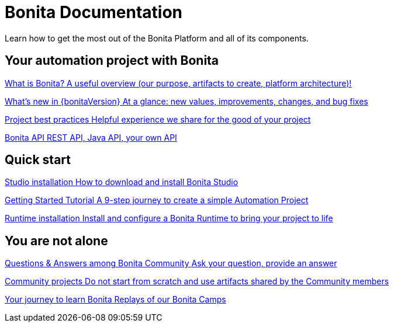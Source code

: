 = Bonita Documentation
:description: Learn how to get the most out of the Bonita Platform and all of its components.

Learn how to get the most out of the Bonita Platform and all of its components.

[.card-section]
== Your automation project with Bonita

[.card.card-index]
--
xref:ROOT:what-is-bonita-index.adoc[[.card-title]#What is Bonita?# [.card-body.card-content-overflow]#pass:q[A useful overview (our purpose, artifacts to create, platform architecture)!]#]
--

[.card.card-index]
--
xref:ROOT:release-notes.adoc[[.card-title]#What's new in {bonitaVersion}# [.card-body.card-content-overflow]#pass:q[At a glance: new values, improvements, changes, and bug fixes]#]
--

[.card.card-index]
--
xref:ROOT:project-best-practices-index.adoc[[.card-title]#Project best practices# [.card-body.card-content-overflow]#pass:q[Helpful experience we share for the good of your project]#]
--

[.card.card-index]
--
xref:ROOT:api-index.adoc[[.card-title]#Bonita API# [.card-body.card-content-overflow]#pass:q[REST API, Java API, your own API]#]
--

[.card-section]
== Quick start

[.card.card-index]
--
xref:ROOT:bonita-studio-download-installation.adoc[[.card-title]#Studio installation# [.card-body.card-content-overflow]#pass:q[How to download and install Bonita Studio]#]
--

[.card.card-index]
--
xref:ROOT:getting-started-index.adoc[[.card-title]#Getting Started Tutorial# [.card-body.card-content-overflow]#pass:q[A 9-step journey to create a simple Automation Project]#]
--

[.card.card-index]
--
xref:ROOT:runtime-installation-index.adoc[[.card-title]#Runtime installation# [.card-body.card-content-overflow]#pass:q[Install and configure a Bonita Runtime to bring your project to life]#]
--

[.card-section]
== You are not alone

[.card.card-index]
--
https://community.bonitasoft.com/questions-and-answers[[.card-title]#Questions & Answers among Bonita Community# [.card-body.card-content-overflow]#pass:q[Ask your question, provide an answer]#]
--

[.card.card-index]
--
https://community.bonitasoft.com/project[[.card-title]#Community projects# [.card-body.card-content-overflow]#pass:q[Do not start from scratch and use artifacts shared by the Community members]#]
--

[.card.card-index]
--
https://www.youtube.com/playlist?list=PLvvoQatxaHOMHRiP7hFayNXTJNdxIEiYp[[.card-title]#Your journey to learn Bonita# [.card-body.card-content-overflow]#pass:q[Replays of our Bonita Camps]#]
--
